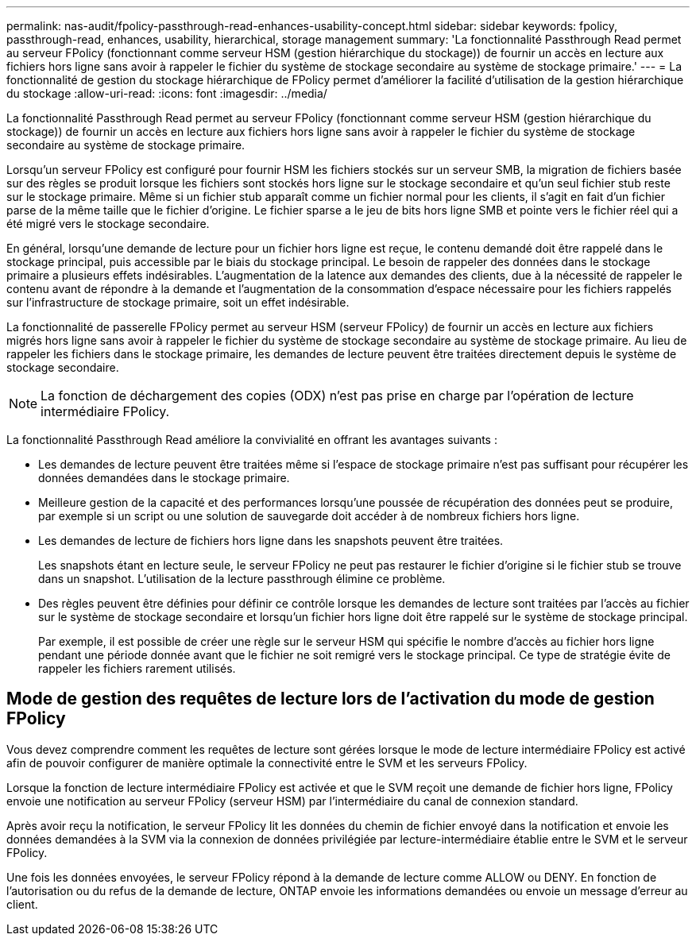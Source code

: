 ---
permalink: nas-audit/fpolicy-passthrough-read-enhances-usability-concept.html 
sidebar: sidebar 
keywords: fpolicy, passthrough-read, enhances, usability, hierarchical, storage management 
summary: 'La fonctionnalité Passthrough Read permet au serveur FPolicy (fonctionnant comme serveur HSM (gestion hiérarchique du stockage)) de fournir un accès en lecture aux fichiers hors ligne sans avoir à rappeler le fichier du système de stockage secondaire au système de stockage primaire.' 
---
= La fonctionnalité de gestion du stockage hiérarchique de FPolicy permet d'améliorer la facilité d'utilisation de la gestion hiérarchique du stockage
:allow-uri-read: 
:icons: font
:imagesdir: ../media/


[role="lead"]
La fonctionnalité Passthrough Read permet au serveur FPolicy (fonctionnant comme serveur HSM (gestion hiérarchique du stockage)) de fournir un accès en lecture aux fichiers hors ligne sans avoir à rappeler le fichier du système de stockage secondaire au système de stockage primaire.

Lorsqu'un serveur FPolicy est configuré pour fournir HSM les fichiers stockés sur un serveur SMB, la migration de fichiers basée sur des règles se produit lorsque les fichiers sont stockés hors ligne sur le stockage secondaire et qu'un seul fichier stub reste sur le stockage primaire. Même si un fichier stub apparaît comme un fichier normal pour les clients, il s'agit en fait d'un fichier parse de la même taille que le fichier d'origine. Le fichier sparse a le jeu de bits hors ligne SMB et pointe vers le fichier réel qui a été migré vers le stockage secondaire.

En général, lorsqu'une demande de lecture pour un fichier hors ligne est reçue, le contenu demandé doit être rappelé dans le stockage principal, puis accessible par le biais du stockage principal. Le besoin de rappeler des données dans le stockage primaire a plusieurs effets indésirables. L'augmentation de la latence aux demandes des clients, due à la nécessité de rappeler le contenu avant de répondre à la demande et l'augmentation de la consommation d'espace nécessaire pour les fichiers rappelés sur l'infrastructure de stockage primaire, soit un effet indésirable.

La fonctionnalité de passerelle FPolicy permet au serveur HSM (serveur FPolicy) de fournir un accès en lecture aux fichiers migrés hors ligne sans avoir à rappeler le fichier du système de stockage secondaire au système de stockage primaire. Au lieu de rappeler les fichiers dans le stockage primaire, les demandes de lecture peuvent être traitées directement depuis le système de stockage secondaire.

[NOTE]
====
La fonction de déchargement des copies (ODX) n'est pas prise en charge par l'opération de lecture intermédiaire FPolicy.

====
La fonctionnalité Passthrough Read améliore la convivialité en offrant les avantages suivants :

* Les demandes de lecture peuvent être traitées même si l'espace de stockage primaire n'est pas suffisant pour récupérer les données demandées dans le stockage primaire.
* Meilleure gestion de la capacité et des performances lorsqu'une poussée de récupération des données peut se produire, par exemple si un script ou une solution de sauvegarde doit accéder à de nombreux fichiers hors ligne.
* Les demandes de lecture de fichiers hors ligne dans les snapshots peuvent être traitées.
+
Les snapshots étant en lecture seule, le serveur FPolicy ne peut pas restaurer le fichier d'origine si le fichier stub se trouve dans un snapshot. L'utilisation de la lecture passthrough élimine ce problème.

* Des règles peuvent être définies pour définir ce contrôle lorsque les demandes de lecture sont traitées par l'accès au fichier sur le système de stockage secondaire et lorsqu'un fichier hors ligne doit être rappelé sur le système de stockage principal.
+
Par exemple, il est possible de créer une règle sur le serveur HSM qui spécifie le nombre d'accès au fichier hors ligne pendant une période donnée avant que le fichier ne soit remigré vers le stockage principal. Ce type de stratégie évite de rappeler les fichiers rarement utilisés.





== Mode de gestion des requêtes de lecture lors de l'activation du mode de gestion FPolicy

Vous devez comprendre comment les requêtes de lecture sont gérées lorsque le mode de lecture intermédiaire FPolicy est activé afin de pouvoir configurer de manière optimale la connectivité entre le SVM et les serveurs FPolicy.

Lorsque la fonction de lecture intermédiaire FPolicy est activée et que le SVM reçoit une demande de fichier hors ligne, FPolicy envoie une notification au serveur FPolicy (serveur HSM) par l'intermédiaire du canal de connexion standard.

Après avoir reçu la notification, le serveur FPolicy lit les données du chemin de fichier envoyé dans la notification et envoie les données demandées à la SVM via la connexion de données privilégiée par lecture-intermédiaire établie entre le SVM et le serveur FPolicy.

Une fois les données envoyées, le serveur FPolicy répond à la demande de lecture comme ALLOW ou DENY. En fonction de l'autorisation ou du refus de la demande de lecture, ONTAP envoie les informations demandées ou envoie un message d'erreur au client.
